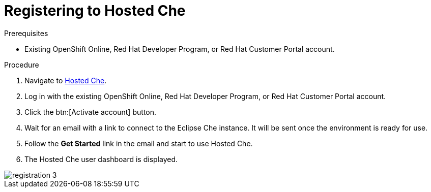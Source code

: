[id="registering_to_hosted_che_{context}"]
= Registering to Hosted Che

.Prerequisites

* Existing OpenShift{nbsp}Online, Red{nbsp}Hat Developer{nbsp}Program, or Red{nbsp}Hat Customer{nbsp}Portal account.

.Procedure

. Navigate to link:https://che.openshift.io/[Hosted Che].

. Log in with the existing OpenShift{nbsp}Online, Red{nbsp}Hat{nbsp}Developer{nbsp}Program, or Red{nbsp}Hat{nbsp}Customer{nbsp}Portal account.

. Click the btn:[Activate account] button.

. Wait for an email with a link to connect to the Eclipse{nbsp}Che instance. It will be sent once the environment is ready for use.

. Follow the *Get Started* link in the email and start to use Hosted{nbsp}Che.

. The Hosted{nbsp}Che user dashboard is displayed.

image::hosted-che/registration-3.png[]
